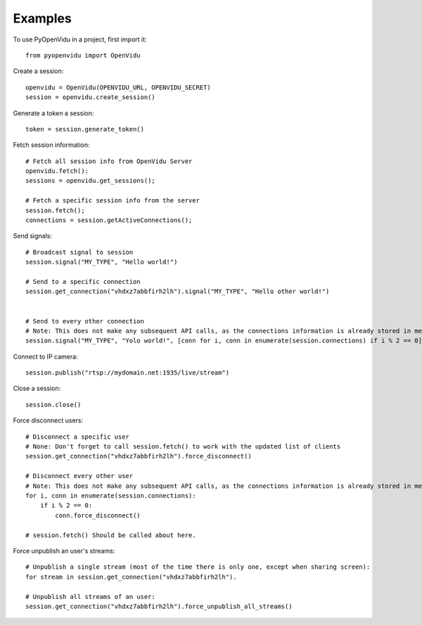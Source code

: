 ========
Examples
========

To use PyOpenVidu in a project, first import it::

    from pyopenvidu import OpenVidu

Create a session::

    openvidu = OpenVidu(OPENVIDU_URL, OPENVIDU_SECRET)
    session = openvidu.create_session()

Generate a token a session::

    token = session.generate_token()

Fetch session information::

    # Fetch all session info from OpenVidu Server
    openvidu.fetch():
    sessions = openvidu.get_sessions();

    # Fetch a specific session info from the server
    session.fetch();
    connections = session.getActiveConnections();


Send signals::

    # Broadcast signal to session
    session.signal("MY_TYPE", "Hello world!")

    # Send to a specific connection
    session.get_connection("vhdxz7abbfirh2lh").signal("MY_TYPE", "Hello other world!")


    # Send to every other connection
    # Note: This does not make any subsequent API calls, as the connections information is already stored in memory
    session.signal("MY_TYPE", "Yolo world!", [conn for i, conn in enumerate(session.connections) if i % 2 == 0])

Connect to IP camera::

    session.publish("rtsp://mydomain.net:1935/live/stream")

Close a session::

    session.close()

Force disconnect users::

    # Disconnect a specific user
    # None: Don't forget to call session.fetch() to work with the updated list of clients
    session.get_connection("vhdxz7abbfirh2lh").force_disconnect()

    # Disconnect every other user
    # Note: This does not make any subsequent API calls, as the connections information is already stored in memory
    for i, conn in enumerate(session.connections):
        if i % 2 == 0:
            conn.force_disconnect()

    # session.fetch() Should be called about here.

Force unpublish an user's streams::

    # Unpublish a single stream (most of the time there is only one, except when sharing screen):
    for stream in session.get_connection("vhdxz7abbfirh2lh").

    # Unpublish all streams of an user:
    session.get_connection("vhdxz7abbfirh2lh").force_unpublish_all_streams()

